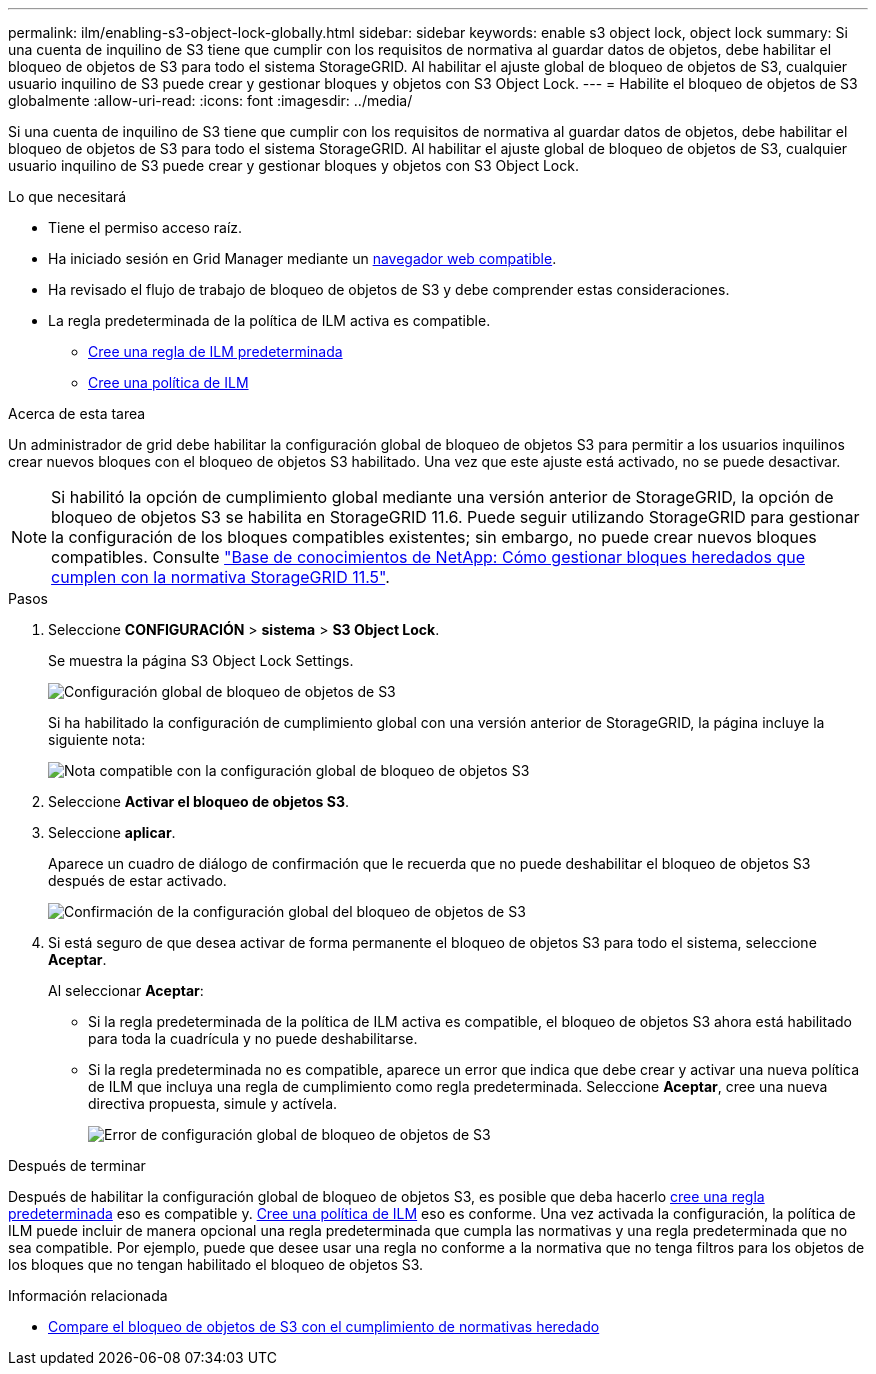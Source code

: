 ---
permalink: ilm/enabling-s3-object-lock-globally.html 
sidebar: sidebar 
keywords: enable s3 object lock, object lock 
summary: Si una cuenta de inquilino de S3 tiene que cumplir con los requisitos de normativa al guardar datos de objetos, debe habilitar el bloqueo de objetos de S3 para todo el sistema StorageGRID. Al habilitar el ajuste global de bloqueo de objetos de S3, cualquier usuario inquilino de S3 puede crear y gestionar bloques y objetos con S3 Object Lock. 
---
= Habilite el bloqueo de objetos de S3 globalmente
:allow-uri-read: 
:icons: font
:imagesdir: ../media/


[role="lead"]
Si una cuenta de inquilino de S3 tiene que cumplir con los requisitos de normativa al guardar datos de objetos, debe habilitar el bloqueo de objetos de S3 para todo el sistema StorageGRID. Al habilitar el ajuste global de bloqueo de objetos de S3, cualquier usuario inquilino de S3 puede crear y gestionar bloques y objetos con S3 Object Lock.

.Lo que necesitará
* Tiene el permiso acceso raíz.
* Ha iniciado sesión en Grid Manager mediante un xref:../admin/web-browser-requirements.adoc[navegador web compatible].
* Ha revisado el flujo de trabajo de bloqueo de objetos de S3 y debe comprender estas consideraciones.
* La regla predeterminada de la política de ILM activa es compatible.
+
** xref:creating-default-ilm-rule.adoc[Cree una regla de ILM predeterminada]
** xref:creating-ilm-policy.adoc[Cree una política de ILM]




.Acerca de esta tarea
Un administrador de grid debe habilitar la configuración global de bloqueo de objetos S3 para permitir a los usuarios inquilinos crear nuevos bloques con el bloqueo de objetos S3 habilitado. Una vez que este ajuste está activado, no se puede desactivar.


NOTE: Si habilitó la opción de cumplimiento global mediante una versión anterior de StorageGRID, la opción de bloqueo de objetos S3 se habilita en StorageGRID 11.6. Puede seguir utilizando StorageGRID para gestionar la configuración de los bloques compatibles existentes; sin embargo, no puede crear nuevos bloques compatibles. Consulte https://kb.netapp.com/Advice_and_Troubleshooting/Hybrid_Cloud_Infrastructure/StorageGRID/How_to_manage_legacy_Compliant_buckets_in_StorageGRID_11.5["Base de conocimientos de NetApp: Cómo gestionar bloques heredados que cumplen con la normativa StorageGRID 11.5"^].

.Pasos
. Seleccione *CONFIGURACIÓN* > *sistema* > *S3 Object Lock*.
+
Se muestra la página S3 Object Lock Settings.

+
image::../media/s3_object_lock_global_setting.png[Configuración global de bloqueo de objetos de S3]

+
Si ha habilitado la configuración de cumplimiento global con una versión anterior de StorageGRID, la página incluye la siguiente nota:

+
image::../media/s3_object_lock_global_setting_compliant_note.png[Nota compatible con la configuración global de bloqueo de objetos S3]

. Seleccione *Activar el bloqueo de objetos S3*.
. Seleccione *aplicar*.
+
Aparece un cuadro de diálogo de confirmación que le recuerda que no puede deshabilitar el bloqueo de objetos S3 después de estar activado.

+
image::../media/s3_object_lock_global_setting_confirm.png[Confirmación de la configuración global del bloqueo de objetos de S3]

. Si está seguro de que desea activar de forma permanente el bloqueo de objetos S3 para todo el sistema, seleccione *Aceptar*.
+
Al seleccionar *Aceptar*:

+
** Si la regla predeterminada de la política de ILM activa es compatible, el bloqueo de objetos S3 ahora está habilitado para toda la cuadrícula y no puede deshabilitarse.
** Si la regla predeterminada no es compatible, aparece un error que indica que debe crear y activar una nueva política de ILM que incluya una regla de cumplimiento como regla predeterminada. Seleccione *Aceptar*, cree una nueva directiva propuesta, simule y actívela.
+
image::../media/s3_object_lock_global_setting_error.gif[Error de configuración global de bloqueo de objetos de S3]





.Después de terminar
Después de habilitar la configuración global de bloqueo de objetos S3, es posible que deba hacerlo xref:../ilm/creating-default-ilm-rule.adoc[cree una regla predeterminada] eso es compatible y. xref:creating-ilm-policy-after-s3-object-lock-is-enabled.adoc[Cree una política de ILM] eso es conforme. Una vez activada la configuración, la política de ILM puede incluir de manera opcional una regla predeterminada que cumpla las normativas y una regla predeterminada que no sea compatible. Por ejemplo, puede que desee usar una regla no conforme a la normativa que no tenga filtros para los objetos de los bloques que no tengan habilitado el bloqueo de objetos S3.

.Información relacionada
* xref:managing-objects-with-s3-object-lock.adoc#comparing-s3-object-lock-to-legacy-compliance[Compare el bloqueo de objetos de S3 con el cumplimiento de normativas heredado]

